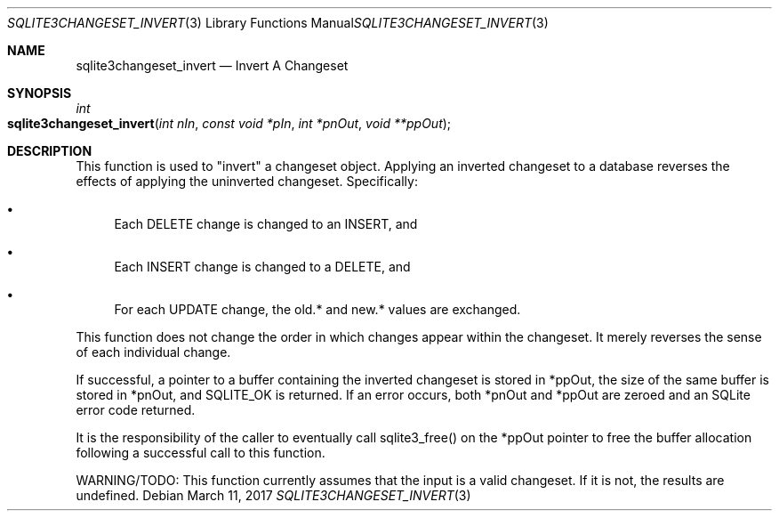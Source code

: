 .Dd March 11, 2017
.Dt SQLITE3CHANGESET_INVERT 3
.Os
.Sh NAME
.Nm sqlite3changeset_invert
.Nd Invert A Changeset
.Sh SYNOPSIS
.Ft int 
.Fo sqlite3changeset_invert
.Fa "int nIn"
.Fa "const void *pIn"
.Fa "int *pnOut"
.Fa "void **ppOut        "
.Fc
.Sh DESCRIPTION
This function is used to "invert" a changeset object.
Applying an inverted changeset to a database reverses the effects of
applying the uninverted changeset.
Specifically: 
.Bl -bullet
.It
Each DELETE change is changed to an INSERT, and 
.It
Each INSERT change is changed to a DELETE, and 
.It
For each UPDATE change, the old.* and new.* values are exchanged.
.El
.Pp
This function does not change the order in which changes appear within
the changeset.
It merely reverses the sense of each individual change.
.Pp
If successful, a pointer to a buffer containing the inverted changeset
is stored in *ppOut, the size of the same buffer is stored in *pnOut,
and SQLITE_OK is returned.
If an error occurs, both *pnOut and *ppOut are zeroed and an SQLite
error code returned.
.Pp
It is the responsibility of the caller to eventually call sqlite3_free()
on the *ppOut pointer to free the buffer allocation following a successful
call to this function.
.Pp
WARNING/TODO: This function currently assumes that the input is a valid
changeset.
If it is not, the results are undefined.
